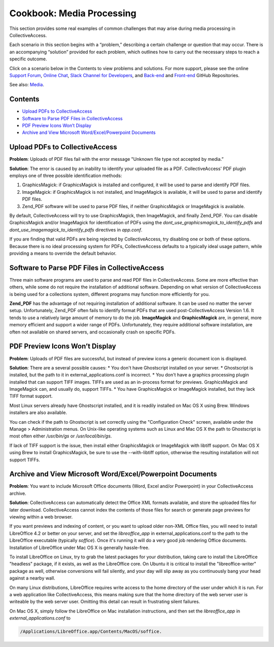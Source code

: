 Cookbook: Media Processing
==========================

This section provides some real examples of common challenges that may arise during media processing in CollectiveAccess. 

Each scenario in this section begins with a “problem,” describing a certain challenge or question that may occur. There is an accompanying “solution” provided for each problem, which outlines how to carry out the necessary steps to reach a specific outcome. 

Click on a scenario below in the Contents to view problems and solutions. For more support, please see the online `Support Forum <https://collectiveaccess.org/support/>`_, `Online Chat <https://gitter.im/collectiveaccess/support>`_, `Slack Channel for Developers <https://collectiveacc-uye7574.slack.com/join/signup#/domain-signup>`_, and `Back-end <https://github.com/collectiveaccess/providence>`_ and `Front-end <https://github.com/collectiveaccess/pawtucket2>`_ GitHub Repositories. 

See also: `Media <file:///Users/charlotteposever/Documents/ca_manual/providence/user/media/index.html>`_. 

Contents
--------

* `Upload PDFs to CollectiveAccess`_
* `Software to Parse PDF Files in CollectiveAccess`_
* `PDF Preview Icons Won’t Display`_
* `Archive and View Microsoft Word/Excel/Powerpoint Documents`_

Upload PDFs to CollectiveAccess
-------------------------------

**Problem**: Uploads of PDF files fail with the error message "Unknown file type not accepted by media.” 

**Solution**: The error is caused by an inability to identify your uploaded file as a PDF. CollectiveAccess' PDF plugin employs one of three possible identification methods:

1. GraphicsMagick: if GraphicsMagick is installed and configured, it will be used to parse and identify PDF files.
2. ImageMagick: if GraphicsMagick is not installed, and ImageMagick is available, it will be used to parse and identify PDF files.
3. Zend_PDF software will be used to parse PDF files, if neither GraphicsMagick or ImageMagick is available. 

By default, CollectiveAccess will try to use GraphicsMagick, then ImageMagick, and finally Zend_PDF. You can disable GraphicsMagick and/or ImageMagick for identification of PDFs using the *dont_use_graphicsmagick_to_identify_pdfs* and *dont_use_imagemagick_to_identify_pdfs* directives in *app.conf*. 

If you are finding that valid PDFs are being rejected by CollectiveAccess, try disabling one or both of these options. Because there is no ideal processing system for PDFs, CollectiveAccess defaults to a typically ideal usage pattern, while providing a means to override the default behavior.

Software to Parse PDF Files in CollectiveAccess
-----------------------------------------------

Three main software programs are used to parse and read PDF files in CollectiveAccess. Some are more effective than others, while some do not require the installation of additional software. Depending on what version of CollectiveAccess is being used for a collections system, different programs may function more efficiently for you. 

**Zend_PDF** has the advantage of not requiring installation of additional software. It can be used no matter the server setup. Unfortunately, Zend_PDF often fails to identify format PDFs that are used post-CollectiveAccess Version 1.6. It tends to use a relatively large amount of memory to do the job.
**ImageMagick** and **GraphicsMagick** are, in general, more memory efficient and support a wider range of PDFs. Unfortunately, they require additional software installation, are often not available on shared servers, and occasionally crash on specific PDFs.

PDF Preview Icons Won’t Display
-------------------------------

**Problem**: Uploads of PDF files are successful, but instead of preview icons a generic document icon is displayed.

**Solution**: There are a several possible causes:
* You don't have Ghostscript installed on your server.
* Ghostscript is installed, but the path to it in external_applications.conf is incorrect.
* You don't have a graphics processing plugin installed that can support TIFF images. TIFFs are used as an in-process format for previews. GraphicsMagick and ImageMagick can, and usually do, support TIFFs.
* You have GraphicsMagick or ImageMagick installed, but they lack TIFF format support.

Most Linux servers already have Ghostscript installed, and it is readily installed on Mac OS X using Brew. Windows installers are also available.

You can check if the path to Ghostscript is set correctly using the "Configuration Check" screen, available under the Manage > Administration menus. On Unix-like operating systems such as Linux and Mac OS X the path to Ghostscript is most often either */usr/bin/gs* or */usr/local/bin/gs*.

If lack of TIFF support is the issue, then install either GraphicsMagick or ImageMagick with libtiff support. On Mac OS X using Brew to install GraphicsMagick, be sure to use the --with-libtiff option, otherwise the resulting installation will not support TIFFs.

Archive and View Microsoft Word/Excel/Powerpoint Documents
----------------------------------------------------------

**Problem**: You want to include Microsoft Office documents (Word, Excel and/or Powerpoint) in your CollectiveAccess archive.

**Solution**: CollectiveAccess can automatically detect the Office XML formats available, and store the uploaded files for later download. CollectiveAccess cannot index the contents of those files for search or generate page previews for viewing within a web browser.

If you want previews and indexing of content, or you want to upload older non-XML Office files, you will need to install LibreOffice 4.2 or better on your server, and set the *libreoffice_app* in external_applications.conf to the path to the LibreOffice executable (typically *soffice*). Once it's running it will do a very good job rendering Office documents. Installation of LibreOffice under Mac OS X is generally hassle-free.

To install LibreOffice on Linux, try to grab the latest packages for your distribution, taking care to install the LibreOffice "headless" package, if it exists, as well as the LibreOffice core. On Ubuntu it is critical to install the "libreoffice-writer" package as well, otherwise conversions will fail silently, and your day will slip away as you continuously bang your head against a nearby wall.

On many Linux distributions, LibreOffice requires write access to the home directory of the user under which it is run. For a web application like CollectiveAccess, this means making sure that the home directory of the web server user is writeable by the web server user. Omitting this detail can result in frustrating silent failures.

On Mac OS X, simply follow the LibreOffice on Mac installation instructions, and then set the *libreoffice_app* in *external_applications.conf* to 

.. code-block::

   /Applications/LibreOffice.app/Contents/MacOS/soffice. 

